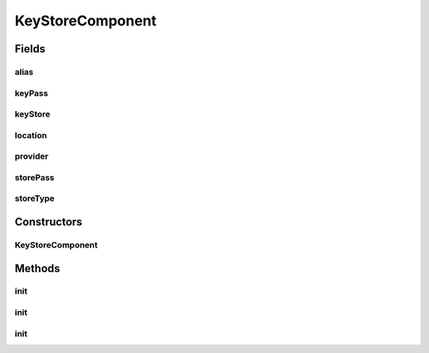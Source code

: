 .. java:import:: hk.hku.cecid.piazza.commons.module Component

.. java:import:: hk.hku.cecid.piazza.commons.util Instance

.. java:import:: hk.hku.cecid.piazza.commons.util StringUtilities

.. java:import:: java.io FileInputStream

.. java:import:: java.io InputStream

.. java:import:: java.security KeyStore

.. java:import:: java.security Provider

.. java:import:: java.security Security

.. java:import:: java.util Properties

KeyStoreComponent
=================

.. java:package:: hk.hku.cecid.piazza.commons.security
   :noindex:

.. java:type:: abstract class KeyStoreComponent extends Component

   KeyStoreComponent is a module component which embeds a key store.

   :author: Hugo Y. K. Lam

Fields
------
alias
^^^^^

.. java:field::  String alias
   :outertype: KeyStoreComponent

   The alias name.

keyPass
^^^^^^^

.. java:field::  char[] keyPass
   :outertype: KeyStoreComponent

   The key password

keyStore
^^^^^^^^

.. java:field::  KeyStore keyStore
   :outertype: KeyStoreComponent

   The embeded key store.

location
^^^^^^^^

.. java:field::  String location
   :outertype: KeyStoreComponent

   The key store location.

provider
^^^^^^^^

.. java:field::  Object provider
   :outertype: KeyStoreComponent

   The key store provider.

storePass
^^^^^^^^^

.. java:field::  char[] storePass
   :outertype: KeyStoreComponent

   The key store password

storeType
^^^^^^^^^

.. java:field::  String storeType
   :outertype: KeyStoreComponent

   The key store type.

Constructors
------------
KeyStoreComponent
^^^^^^^^^^^^^^^^^

.. java:constructor:: public KeyStoreComponent()
   :outertype: KeyStoreComponent

   Creates a new instance of KeyStoreComponent.

Methods
-------
init
^^^^

.. java:method:: protected void init() throws KeyStoreManagementException
   :outertype: KeyStoreComponent

   Initializes this key store component.

   Component parameters:

   ..

   * keystore-location: the key store location
   * keystore-password: the key store password
   * key-alias: the alias name
   * key-password: the key password
   * keystore-type: the key store type.
   * keystore-provider: the key store provider

   :throws KeyStoreManagementException: if unable to initialize the key store component.

   **See also:** :java:ref:`.init(String,String,String,String,String,Object)`, :java:ref:`hk.hku.cecid.piazza.commons.module.Component.init()`

init
^^^^

.. java:method:: protected void init(KeyStore keyStore, String alias, String keyPass) throws KeyStoreManagementException
   :outertype: KeyStoreComponent

   Initializes this key store component.

   :param keyStore:
   :param alias: the alias name.
   :param keyPass: the key password.
   :throws KeyStoreManagementException: if unable to initialize the key store component.

init
^^^^

.. java:method:: protected void init(String location, String storePass, String alias, String keyPass, String storeType, Object provider) throws KeyStoreManagementException
   :outertype: KeyStoreComponent

   Initializes this key store component.

   :param location: the key store location.
   :param storePass: the key store password.
   :param alias: the alias name.
   :param keyPass: the key password.
   :param storeType: the key store type.
   :param provider: the key store provider.
   :throws KeyStoreManagementException: if unable to initialize the key store component.

